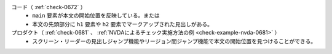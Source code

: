コード（ :ref:`check-0672` ）
   *  ``main`` 要素が本文の開始位置を反映している。または
   *  本文の先頭部分に ``h1`` 要素や ``h2`` 要素でマークアップされた見出しがある。
プロダクト（ :ref:`check-0681` 、 :ref:`NVDAによるチェック実施方法の例 <check-example-nvda-0681>` ）
   *  スクリーン・リーダーの見出しジャンプ機能やリージョン間ジャンプ機能で本文の開始位置を見つけることができる。
